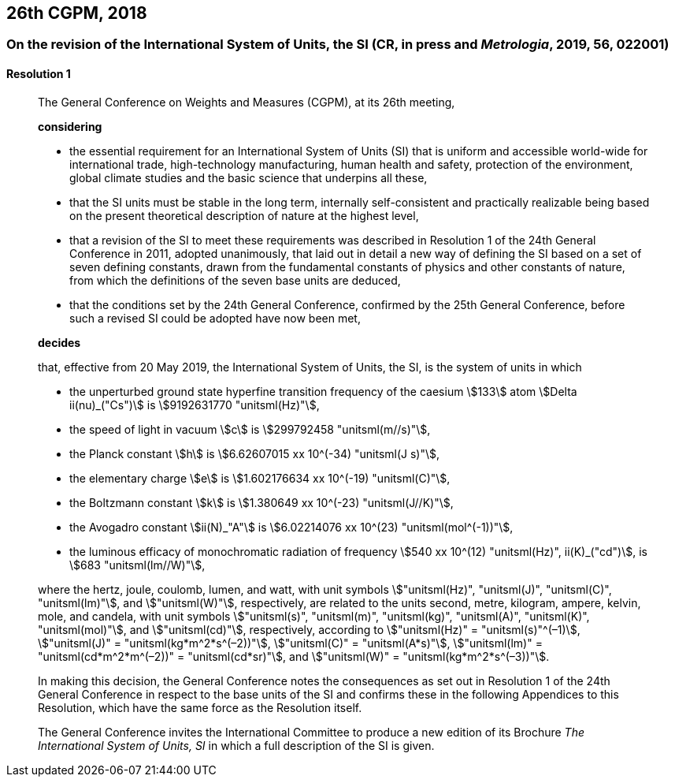 [[cgpm26th2018]]
== 26th CGPM, 2018

[[cgpm26th2018r1]]
=== On the revision of the International System of Units, the SI (CR, in press and _Metrologia_, 2019, 56, 022001)

[[cgpm26th2018r1r1]]
==== Resolution 1
____

The General Conference on Weights and Measures (CGPM), at its 26th meeting,

*considering*

* the essential requirement for an International System of Units (SI) that is uniform and accessible world-wide for international trade, high-technology manufacturing, human health and safety, protection of the environment, global climate studies and the basic science that underpins all these, 
* that the SI units must be stable in the long term, internally self-consistent and practically realizable being based on the present theoretical description of nature at the highest level,
* that a revision of the SI to meet these requirements was described in Resolution 1 of the 24th General Conference in 2011, adopted unanimously, that laid out in detail a new way of defining the SI based on a set of seven ((defining constants)), drawn from the fundamental constants of physics and other constants of nature, from which the definitions of the seven base units(((base unit(s)))) are deduced, (((fundamental constants (of physics))))
* that the conditions set by the 24th General Conference, confirmed by the 25th General Conference, before such a revised SI could be adopted have now been met,

*decides*

that, effective from 20 May 2019, the International System of Units, the SI, is the system of units in which

* the unperturbed ground state hyperfine transition frequency of the caesium stem:[133] atom stem:[Delta ii(nu)_("Cs")] is stem:[9192631770 "unitsml(Hz)"],
* the ((speed of light in vacuum)) stem:[c] is stem:[299792458 "unitsml(m//s)"], 
* the ((Planck constant)) stem:[h] is stem:[6.62607015 xx 10^(-34) "unitsml(J s)"], 
* the ((elementary charge)) stem:[e] is stem:[1.602176634 xx 10^(-19) "unitsml(C)"], 
* the ((Boltzmann constant)) stem:[k] is stem:[1.380649 xx 10^(-23) "unitsml(J//K)"], 
* the ((Avogadro constant)) stem:[ii(N)_"A"] is stem:[6.02214076 xx 10^(23) "unitsml(mol^(-1))"],
* the ((luminous efficacy)) of monochromatic radiation of frequency stem:[540 xx 10^(12) "unitsml(Hz)", ii(K)_("cd")], is stem:[683 "unitsml(lm//W)"], 
(((hertz (stem:["unitsml(Hz)"]))))(((coulomb (stem:["unitsml(C)"]))))(((joule (stem:["unitsml(J)"]))))(((lumen (stem:["unitsml(lm)"]))))(((watt (W))))

where the hertz, joule, coulomb, lumen, and watt, with unit symbols stem:["unitsml(Hz)", "unitsml(J)", "unitsml(C)", "unitsml(lm)"], and stem:["unitsml(W)"], respectively, are related to the units second, metre, ((kilogram)), ampere(((ampere (stem:["unitsml(A)"])))), kelvin, mole, and candela(((candela (stem:["unitsml(cd)"])))), with unit symbols stem:["unitsml(s)", "unitsml(m)", "unitsml(kg)", "unitsml(A)", "unitsml(K)", "unitsml(mol)"], and stem:["unitsml(cd)"], respectively, according to stem:["unitsml(Hz)" = "unitsml(s)"^(–1)], stem:["unitsml(J)" = "unitsml(kg*m^2*s^(–2))"], stem:["unitsml(C)" = "unitsml(A*s)"], stem:["unitsml(lm)" = "unitsml(cd*m^2*m^(–2))" = "unitsml(cd*sr)"], and stem:["unitsml(W)" = "unitsml(kg*m^2*s^(–3))"].

In making this decision, the General Conference notes the consequences as set out in Resolution 1 of the 24th General Conference in respect to the base units(((base unit(s)))) of the SI and confirms these in the following Appendices to this Resolution, which have the same force as the Resolution itself.

The General Conference invites the International Committee to produce a new edition of its Brochure _The International System of Units, SI_ in which a full description of the SI is given.
____
